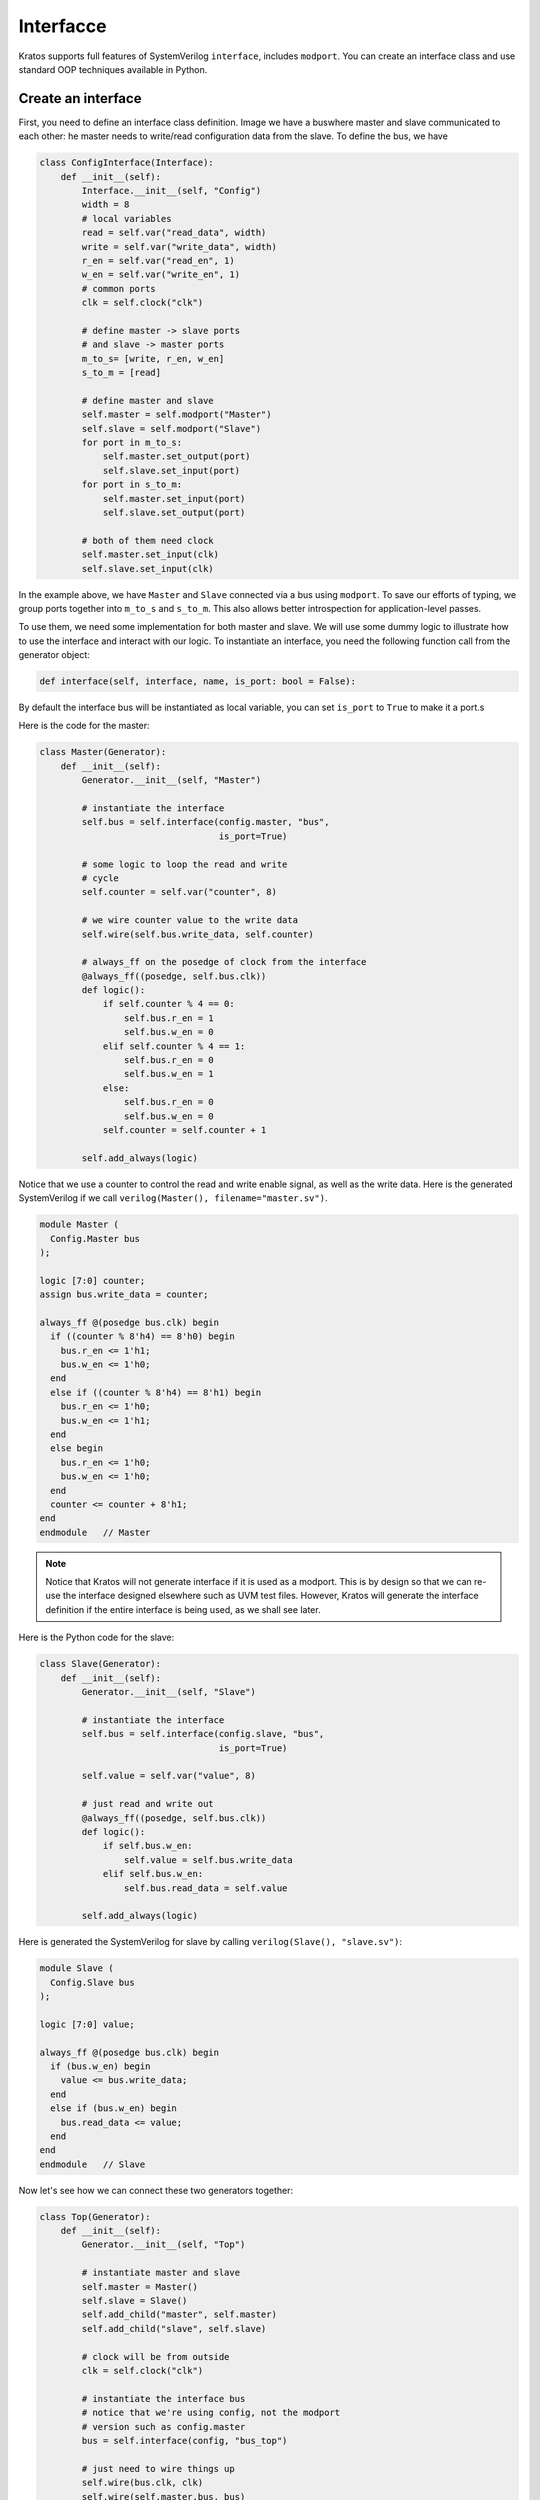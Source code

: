 .. _interface-label:

Interfacce
##########

Kratos supports full features of SystemVerilog ``interface``, includes
``modport``. You can create an interface class and use standard OOP techniques
available in Python.

Create an interface
===================
First, you need to define an interface class definition. Image we have a bus\
where master and slave communicated to each other: he master needs to
write/read configuration data from the slave. To define the bus, we have

.. code-block:: Python

    class ConfigInterface(Interface):
        def __init__(self):
            Interface.__init__(self, "Config")
            width = 8
            # local variables
            read = self.var("read_data", width)
            write = self.var("write_data", width)
            r_en = self.var("read_en", 1)
            w_en = self.var("write_en", 1)
            # common ports
            clk = self.clock("clk")

            # define master -> slave ports
            # and slave -> master ports
            m_to_s= [write, r_en, w_en]
            s_to_m = [read]

            # define master and slave
            self.master = self.modport("Master")
            self.slave = self.modport("Slave")
            for port in m_to_s:
                self.master.set_output(port)
                self.slave.set_input(port)
            for port in s_to_m:
                self.master.set_input(port)
                self.slave.set_output(port)

            # both of them need clock
            self.master.set_input(clk)
            self.slave.set_input(clk)


In the example above, we have ``Master`` and ``Slave`` connected via a bus
using ``modport``. To save our efforts of typing, we group ports together
into ``m_to_s`` and ``s_to_m``. This also allows better introspection for
application-level passes.

To use them, we need some implementation for both master and slave. We will
use some dummy logic to illustrate how to use the interface and interact
with our logic. To instantiate an interface, you need the following function
call from the generator object:

.. code-block:: Python

    def interface(self, interface, name, is_port: bool = False):

By default the interface bus will be instantiated as local variable, you can
set ``is_port`` to ``True`` to make it a port.s

Here is the code for the master:

.. code-block:: Python

    class Master(Generator):
        def __init__(self):
            Generator.__init__(self, "Master")

            # instantiate the interface
            self.bus = self.interface(config.master, "bus",
                                      is_port=True)

            # some logic to loop the read and write
            # cycle
            self.counter = self.var("counter", 8)

            # we wire counter value to the write data
            self.wire(self.bus.write_data, self.counter)

            # always_ff on the posedge of clock from the interface
            @always_ff((posedge, self.bus.clk))
            def logic():
                if self.counter % 4 == 0:
                    self.bus.r_en = 1
                    self.bus.w_en = 0
                elif self.counter % 4 == 1:
                    self.bus.r_en = 0
                    self.bus.w_en = 1
                else:
                    self.bus.r_en = 0
                    self.bus.w_en = 0
                self.counter = self.counter + 1

            self.add_always(logic)

Notice that we use a counter to control the read and write enable signal,
as well as the write data. Here is the generated SystemVerilog if we call
``verilog(Master(), filename="master.sv")``.

.. code-block:: SystemVerilog

    module Master (
      Config.Master bus
    );

    logic [7:0] counter;
    assign bus.write_data = counter;

    always_ff @(posedge bus.clk) begin
      if ((counter % 8'h4) == 8'h0) begin
        bus.r_en <= 1'h1;
        bus.w_en <= 1'h0;
      end
      else if ((counter % 8'h4) == 8'h1) begin
        bus.r_en <= 1'h0;
        bus.w_en <= 1'h1;
      end
      else begin
        bus.r_en <= 1'h0;
        bus.w_en <= 1'h0;
      end
      counter <= counter + 8'h1;
    end
    endmodule   // Master

.. note::

    Notice that Kratos will not generate interface if it is used as a modport.
    This is by design so that we can re-use the interface designed elsewhere
    such as UVM test files. However, Kratos will generate the interface
    definition if the entire interface is being used, as we shall see later.


Here is the Python code for the slave:

.. code-block:: Python

    class Slave(Generator):
        def __init__(self):
            Generator.__init__(self, "Slave")

            # instantiate the interface
            self.bus = self.interface(config.slave, "bus",
                                      is_port=True)

            self.value = self.var("value", 8)

            # just read and write out
            @always_ff((posedge, self.bus.clk))
            def logic():
                if self.bus.w_en:
                    self.value = self.bus.write_data
                elif self.bus.w_en:
                    self.bus.read_data = self.value

            self.add_always(logic)


Here is generated the SystemVerilog for slave by calling
``verilog(Slave(), "slave.sv")``:

.. code-block:: SystemVerilog

    module Slave (
      Config.Slave bus
    );

    logic [7:0] value;

    always_ff @(posedge bus.clk) begin
      if (bus.w_en) begin
        value <= bus.write_data;
      end
      else if (bus.w_en) begin
        bus.read_data <= value;
      end
    end
    endmodule   // Slave

Now let's see how we can connect these two generators together:

.. code-block:: Python

    class Top(Generator):
        def __init__(self):
            Generator.__init__(self, "Top")

            # instantiate master and slave
            self.master = Master()
            self.slave = Slave()
            self.add_child("master", self.master)
            self.add_child("slave", self.slave)

            # clock will be from outside
            clk = self.clock("clk")

            # instantiate the interface bus
            # notice that we're using config, not the modport
            # version such as config.master
            bus = self.interface(config, "bus_top")

            # just need to wire things up
            self.wire(bus.clk, clk)
            self.wire(self.master.bus, bus)
            self.wire(self.slave.bus, bus)
            # the following also works
            # self.wire(self.master.bus, bus.Master)
            # self.wire(self.slave.bus, bus.Slave)

Notice that we instantiate the top level interface bus here as
``bus = self.interface(config, "bus_top")``. Since it's top-level, it is not
a port (default is not). When wiring with the child instances, we can just
call ``self.wire(self.master.bus, bus)``. Kratos is smart enough to figure
out you're wiring modport interface. If you want consistence semantics as
the one from SystemVerilog, you can also do
``self.wire(self.master.bus, bus.Master)``, which also works.
Since the interface takes ``clk`` as an input, we need to wire the signal from
the top level, i.e., ``self.wire(bus.clk, clk)``. Kratos will figure out the
proper port directions.

Here is the generated SystemVerilog. Since we are generating interface at the
top level, the interface definition will be generated:

.. code-block:: SystemVerilog

  interface Config(
    input logic clk
  );
    logic r_en;
    logic [7:0] read_data;
    logic w_en;
    logic [7:0] write_data;
    modport Master(input clk, input read_data, output r_en, output w_en, output write_data);
    modport Slave(input clk, input r_en, input w_en, input write_data, output read_data);
  endinterface

  // Master and Slave module definition omitted

  module Top (
    input logic clk
  );

  Config bus_top (
    .clk(clk)
  );

  Master master (
    .bus(bus_top.Master)
  );

  Slave slave (
    .bus(bus_top.Slave)
  );

  endmodule   // Top
